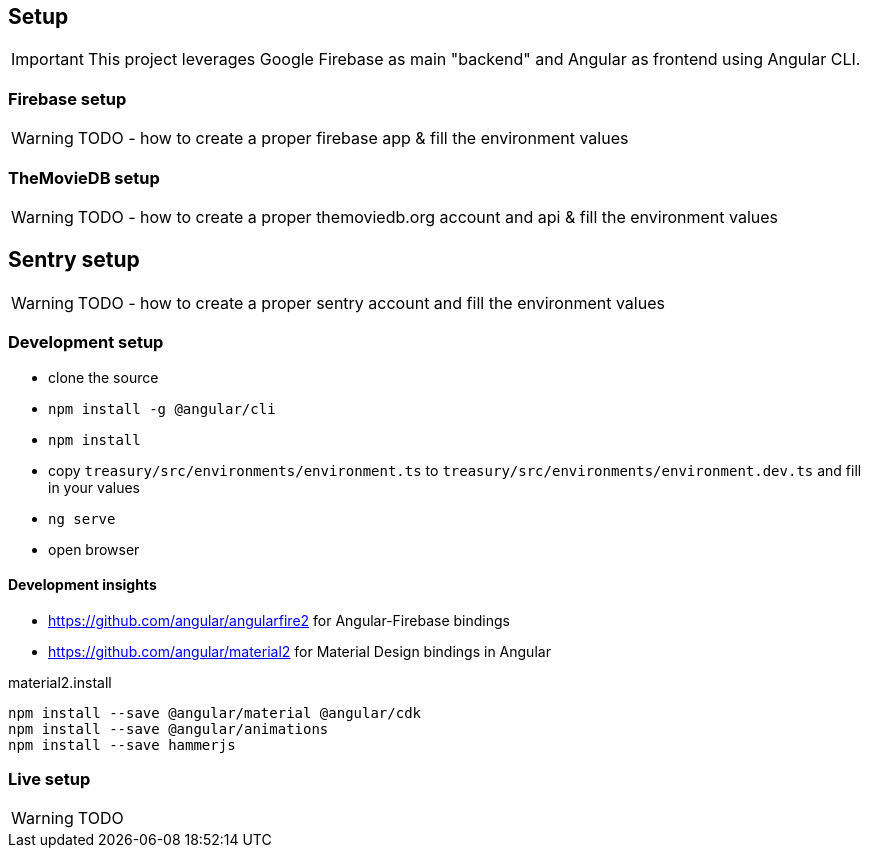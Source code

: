 == Setup
IMPORTANT: This project leverages Google Firebase as main "backend" and Angular as frontend using Angular CLI.

=== Firebase setup
WARNING: TODO - how to create a proper firebase app & fill the environment values

=== TheMovieDB setup
WARNING: TODO - how to create a proper themoviedb.org account and api & fill the environment values

== Sentry setup
WARNING: TODO - how to create a proper sentry account and fill the environment values

=== Development setup
* clone the source
* `npm install -g @angular/cli`
* `npm install`
* copy `treasury/src/environments/environment.ts` to `treasury/src/environments/environment.dev.ts` and fill in your values
* `ng serve`
* open browser

==== Development insights
* https://github.com/angular/angularfire2 for Angular-Firebase bindings
* https://github.com/angular/material2 for Material Design bindings in Angular

material2.install
----
npm install --save @angular/material @angular/cdk
npm install --save @angular/animations
npm install --save hammerjs
----

=== Live setup
WARNING: TODO